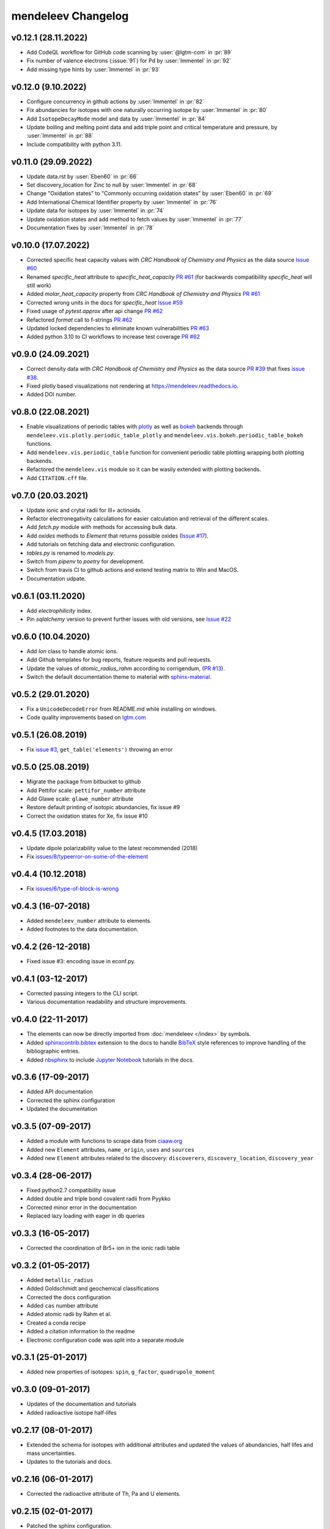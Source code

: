 *******************
mendeleev Changelog
*******************

v0.12.1 (28.11.2022)
--------------------

* Add CodeQL workflow for GitHub code scanning by :user:`@lgtm-com` in :pr:`89`
* Fix number of valence electrons (:issue:`91`) for Pd by :user:`lmmentel` in :pr:`92`
* Add missing type hints by :user:`lmmentel` in :pr:`93`

v0.12.0 (9.10.2022)
-------------------

* Configure concurrency in github actions by :user:`lmmentel` in :pr:`82`
* Fix abundancies for isotopes with one naturally occurring isotope by :user:`lmmentel` in :pr:`80`
* Add ``IsotopeDecayMode`` model and data by :user:`lmmentel` in :pr:`84`
* Update boiling and melting point data and add triple point and critical temperature and pressure, by :user:`lmmentel` in :pr:`88`
* Include compatibility with python 3.11.

v0.11.0 (29.09.2022)
--------------------

* Update data.rst by :user:`Eben60` in :pr:`66`
* Set discovery_location for Zinc to null by :user:`lmmentel` in :pr:`68`
* Change "Oxidation states" to "Commonly occurring oxidation states" by :user:`Eben60` in :pr:`69`
* Add International Chemical Identifier property by :user:`lmmentel` in :pr:`76`
* Update data for isotopes by :user:`lmmentel` in :pr:`74`
* Update oxidation states and add method to fetch values by :user:`lmmentel` in :pr:`77`
* Documentation fixes by :user:`lmmentel` in :pr:`78`


v0.10.0 (17.07.2022)
--------------------

* Corrected specific heat capacity values with *CRC Handbook of Chemistry and Physics* as the data source `Issue #60 <https://github.com/lmmentel/mendeleev/issues/60>`_
* Renamed `specific_heat` attribute to `specific_heat_capacity` `PR #61 <https://github.com/lmmentel/mendeleev/pull/61>`_ (for backwards compatibility `specific_heat` will still work)
* Added `molar_heat_capacity` property from *CRC Handbook of Chemistry and Physics* `PR #61 <https://github.com/lmmentel/mendeleev/pull/61>`_ 
* Corrected wrong units in the docs for `specific_heat` `Issue #59 <https://github.com/lmmentel/mendeleev/issues/59>`_
* Fixed usage of `pytest.approx` after api change `PR #62 <https://github.com/lmmentel/mendeleev/pull/62>`_
* Refactored `format` call to f-strings `PR #62 <https://github.com/lmmentel/mendeleev/pull/62>`_
* Updated locked dependencies to eliminate known vulnerabilities `PR #63 <https://github.com/lmmentel/mendeleev/pull/63>`_
* Added python 3.10 to CI workflows to increase test coverage `PR #62 <https://github.com/lmmentel/mendeleev/pull/62>`_

v0.9.0 (24.09.2021)
-------------------

* Correct density data with *CRC Handbook of Chemistry and Physics* as the data source `PR #39 <https://github.com/lmmentel/mendeleev/pull/39>`_
  that fixes `issue #38 <https://github.com/lmmentel/mendeleev/issues/38>`_.
* Fixed plotly based visualizations not rendering at `https://mendeleev.readthedocs.io <https://mendeleev.readthedocs.io>`_.
* Added DOI number.

v0.8.0 (22.08.2021)
-------------------

* Enable visualizations of periodic tables with `plotly <https://plotly.com/>`_ as well as `bokeh <https://bokeh.org/>`_ backends
  through ``mendeleev.vis.plotly.periodic_table_plotly`` and ``mendeleev.vis.bokeh.periodic_table_bokeh``
  functions.
* Add ``mendeleev.vis.periodic_table`` function for convenient periodic table plotting wrapping both plotting
  backends.
* Refactored the ``mendeleev.vis`` module so it can be wasily extended with plotting backends.
* Add ``CITATION.cff`` file.  

v0.7.0 (20.03.2021)
-------------------

* Update ionic and crytal radii for III+ actinoids.
* Refactor electronegativity calculations for easier calculation and retrieval of the different scales.
* Add `fetch.py` module with methods for accessing bulk data.
* Add `oxides` methods to `Element` that returns possible oxides (`Issue #17 <https://github.com/lmmentel/mendeleev/issues/17>`_).
* Add tutorials on fetching data and electronic configuration.
* `tables.py` is renamed to `models.py`.
* Switch from `pipenv` to `poetry` for development.
* Switch from travis CI to github actions and extend testing matrix to Win and MacOS.
* Documentation udpate.

v0.6.1 (03.11.2020)
-------------------

* Add `electrophilicity` index.
* Pin `sqlalchemy` version to prevent further issues with old versions, see `Issue #22 <https://github.com/lmmentel/mendeleev/issues/22>`_

v0.6.0 (10.04.2020)
-------------------

* Add `Ion` class to handle atomic ions.
* Add Github templates for bug reports, feature requests and pull requests.
* Update the values of `atomic_radius_rahm` according to corrigendum, (`PR #13 <https://github.com/lmmentel/mendeleev/pull/13>`_).
* Switch the default documentation theme to material with `sphinx-material <https://github.com/bashtage/sphinx-material/>`_.

v0.5.2 (29.01.2020)
-------------------

* Fix a ``UnicodeDecodeError`` from README.md while installing on windows.
* Code quality improvements based on `lgtm.com <https://lgtm.com/projects/g/lmmentel/mendeleev/context:python>`_

v0.5.1 (26.08.2019)
-------------------

* Fix `issue #3 <https://github.com/lmmentel/mendeleev/issues/3>`_, ``get_table('elements')`` throwing an error 

v0.5.0 (25.08.2019)
-------------------

* Migrate the package from bitbucket to github
* Add Pettifor scale: ``pettifor_number`` attribute
* Add Glawe scale: ``glawe_number`` attribute
* Restore default printing of isotopic abundancies, fix issue #9
* Correct the oxidation states for Xe, fix issue #10 

v0.4.5 (17.03.2018)
--------------------

* Update dipole polarizability value to the latest recommended (2018)
* Fix `issues/8/typeerror-on-some-of-the-element <https://bitbucket.org/lukaszmentel/mendeleev/issues/8/typeerror-on-some-of-the-element>`_

v0.4.4 (10.12.2018)
-------------------

* Fix `issues/6/type-of-block-is-wrong <https://bitbucket.org/lukaszmentel/mendeleev/issues/6/type-of-block-is-wrong>`_

v0.4.3 (16-07-2018)
-------------------

* Added ``mendeleev_number`` attribute to elements.
* Added footnotes to the data documentation.

v0.4.2 (26-12-2018)
-------------------

* Fixed issue #3: encoding issue in econf.py.

v0.4.1 (03-12-2017)
-------------------

* Corrected passing integers to the CLI script.
* Various documentation readability and structure improvements.

v0.4.0 (22-11-2017)
-------------------

* The elements can now be directly imported from :doc:`mendeleev </index>` by symbols.
* Added `sphinxcontrib.bibtex <http://sphinxcontrib-bibtex.readthedocs.io/en/latest/>`_ extension
  to the docs to handle `BibTeX <http://www.bibtex.org/>`_ style references to improve
  handling of the bibliographic entries.
* Added `nbsphinx <https://nbsphinx.readthedocs.io>`_ to include `Jupyter Notebook <http://jupyter.org/>`_
  tutorials in the docs.

v0.3.6 (17-09-2017)
--------------------

* Added API documentation
* Corrected the sphinx configuration
* Updated the documentation

v0.3.5 (07-09-2017)
--------------------

* Added a module with functions to scrape data from `ciaaw.org <http://ciaaw.org/>`_
* Added new ``Element`` attributes, ``name_origin``, ``uses`` and ``sources``
* Added new ``Element`` attributes related to the discovery: ``discoverers``, ``discovery_location``, ``discovery_year``

v0.3.4 (28-06-2017)
-------------------

* Fixed python2.7 compatibility issue
* Added double and triple bond covalent radii from Pyykko
* Corrected minor error in the documentation
* Replaced lazy loading with eager in db queries

v0.3.3 (16-05-2017)
-------------------

* Corrected the coordination of Br5+ ion in the ionic radii table

v0.3.2 (01-05-2017)
-------------------

* Added ``metallic_radius``
* Added Goldschmidt and geochemical classifications
* Corrected the docs configuration
* Added ``cas`` number attribute
* Added atomic radii by Rahm et al.
* Created a conda recipe
* Added a citation information to the readme
* Electronic configuration code was split into a separate module

v0.3.1 (25-01-2017)
-------------------

* Added new properties of isotopes: ``spin``, ``g_factor``, ``quadrupole_moment`` 

v0.3.0 (09-01-2017)
-------------------

* Updates of the documentation and tutorials
* Added radioactive isotope half-lifes

v0.2.17 (08-01-2017)
--------------------

* Extended the schema for isotopes with additional attributes and updated the
  values of abundancies, half lifes and mass uncertainties.
* Updates to the tutorials and docs.

v0.2.16 (06-01-2017)
--------------------

* Corrected the radioactive attribute of Th, Pa and U elements.

v0.2.15 (02-01-2017)
--------------------

* Patched the sphinx configuration.

v0.2.14 (02-01-2017)
--------------------

* Patched typos in README.

v0.2.13 (01-01-2017)
--------------------

* Updated atomic weight with the newest IUPAC and CIAAW recommendations.
* Added ``is_radioactive`` and ``is_monoisotopic`` attributes.
* Updated the docs.

v0.2.12 (21-12-2016)
--------------------

* Got rid of the scipy dependency.

v0.2.11 (10-11-2016)
--------------------

* Updated the names and symbols of elements 113, 115, 117, 118.
* Updated the docs.

v0.2.10 (18-10-2016)
--------------------

* Added the C6 coefficients from Gould and Bucko.
* Added van der Waals radii from Alvarez.

v0.2.9 (16-10-2016)
-------------------

* Added a scale of electronegativities by Ghosh.

v0.2.8 (29-08-2016)
-------------------

* Updated the electron affinity of Pb and Co.
* Updates of the docs.

v0.2.7 (02-04-2016)
-------------------

* Maintenance.

v0.2.6 (02-04-2016)
-------------------

* Mainly maintenance updates to docs, sphinx ``conf.py``, ``setup.py``, requirements.

v0.2.5 (02-04-2016)
-------------------

Features added
^^^^^^^^^^^^^^

* Added calculation of Martynov and Batsanov scale of electronegativity in 
  ``en_martynov_batsanov`` method in the ``Element`` class
* Added ``abundance_crust`` and ``abundance_sea`` with element abundancies in
  the crust and seas
* Added ``molcas_gv_color`` attribute with `MOLCAS GV <http://www.molcas.org/GV/>`_
  colors

Bugs fixed
^^^^^^^^^^

* Restored Python 3.x compatibility


v0.2.4 (05-02-2016)
-------------------

Features added
^^^^^^^^^^^^^^

* Extended and corrected the documentation and Jupyter notebook tutorials on
  basic usage electronegativities, plotting and tables

Bugs fixed
^^^^^^^^^^

* Corrected ``raise`` to ``return`` when calling ``en_sanderson`` from
  ``electronegativity``
* Fixed and tested the formula for calculating the Li and Xue scale of
  electronegativity in ``en_lie-xue``

v0.2.3 (27-01-2016)
-------------------

Features added
^^^^^^^^^^^^^^

* Added new vdW radii: ``vdw_radius_batsanov``, ``vdw_radius_bondi``,
  ``vdw_radius_dreiding``, ``vdw_radius_mm3``, ``vdw_radius_rt``,
  ``vdw_radius_truhlar``, ``vdw_radius_uff``
* Added an option to plot the long (wide) version of the periodic table in
  ``periodic_plot``

Bugs fixed
^^^^^^^^^^

* Typos in the docstrings

v0.2.2 (29-11-2015)
-------------------

Features added
^^^^^^^^^^^^^^

* Added new covalent radii: ``covalent_radius_bragg``,
  ``covalent_radius_slater``
* Added the ``c6`` dispersion coefficients
* Added ``gas_basicity``, ``proton_affinity`` and ``heat_of_formation``
* Added ``periodic_plot`` function for producing `Bokeh <https://bokeh.pydata.org/en/latest/>`_ based plots of the
  periodic table
* Added ``jmol_color`` and ``cpk_color`` with different coloring schemes for
  atoms

Bug fixes
^^^^^^^^^

* Changed the series of elements 113, 114, 115, 116 to poor metals

v0.2.1 (26-10-2015)
-------------------

Features added
^^^^^^^^^^^^^^

* Extended the list of options for calculating Mulliken electronegativities in
  ``en_mulliken``
* Added ``electrons_per_shell`` method
* Added a function to calculate linear interpolation of radii required for
  calculation of Sandersons electronegativity
* Added hybrid attributes ``electrons``, ``protons``, ``neutrons`` and
  ``mass_number``

Bug fixes
^^^^^^^^^

* Changed the type of the ``melting_point`` from ``str`` to ``float``

v0.2.0 (22-10-2015)
-------------------

Features added
^^^^^^^^^^^^^^

* Instead of ``covalent_radius`` added ``covalent_radius_2008`` and
  ``covalent_radius_2009``
* Instead of ``electronegativity`` added ``en_pauling`` and ``en_mulliken``
* Added a method for getting ionic radii
* Improved the method for calculating the nuclear screening constants
* Added ``ElectronicConfiguration`` class initialized as ``Element`` attribute
* Added nuclear screening constants from Clementi and Raimondi
* Added a method to calculate the absolute softness, absolute hardness and
  absolute electronegativity
* Added ``get_table`` method to retrieve the tables as ``pandas``
  ``DataFrames``

Bug fixes
^^^^^^^^^

* Added missing electronic configurations
* Converted ionic radii from Angstrom to pico meters

v0.1.0 (11-07-2015)
-------------------

First tagged version with the initial structure of the package and first
version of the database and the python interface
